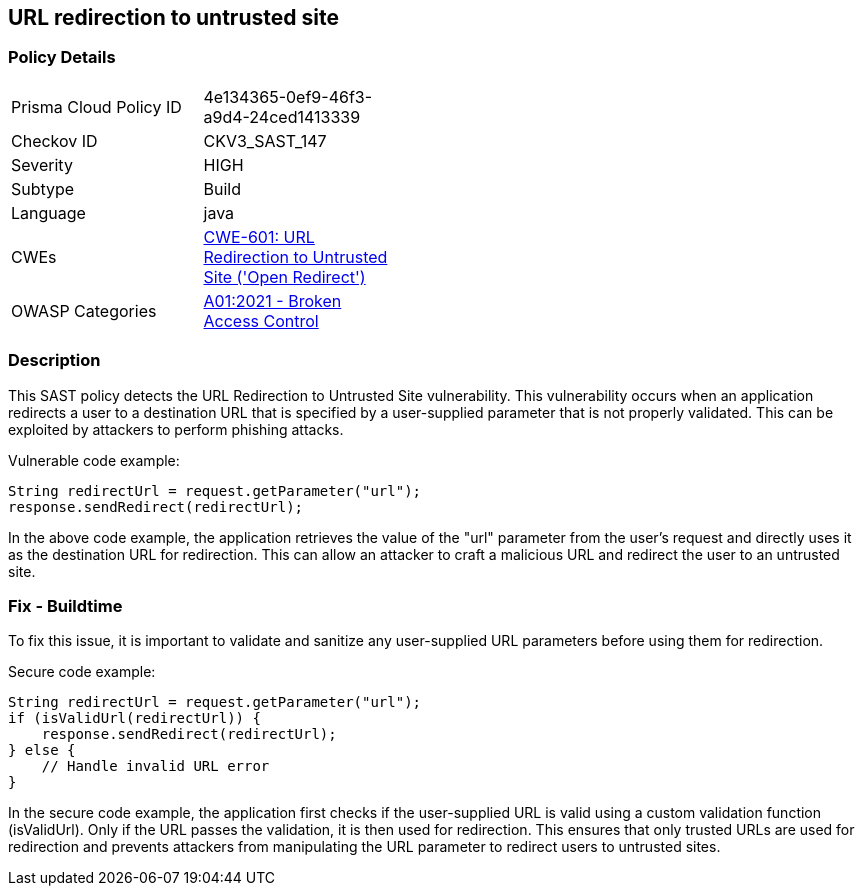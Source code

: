 
== URL redirection to untrusted site

=== Policy Details

[width=45%]
[cols="1,1"]
|=== 
|Prisma Cloud Policy ID 
| 4e134365-0ef9-46f3-a9d4-24ced1413339

|Checkov ID 
|CKV3_SAST_147

|Severity
|HIGH

|Subtype
|Build

|Language
|java

|CWEs
|https://cwe.mitre.org/data/definitions/601.html[CWE-601: URL Redirection to Untrusted Site ('Open Redirect')]

|OWASP Categories
|https://owasp.org/Top10/A01_2021-Broken_Access_Control/[A01:2021 - Broken Access Control]

|=== 

=== Description

This SAST policy detects the URL Redirection to Untrusted Site vulnerability. This vulnerability occurs when an application redirects a user to a destination URL that is specified by a user-supplied parameter that is not properly validated. This can be exploited by attackers to perform phishing attacks.

Vulnerable code example:

[source,java]
----
String redirectUrl = request.getParameter("url");
response.sendRedirect(redirectUrl);
----

In the above code example, the application retrieves the value of the "url" parameter from the user's request and directly uses it as the destination URL for redirection. This can allow an attacker to craft a malicious URL and redirect the user to an untrusted site.

=== Fix - Buildtime

To fix this issue, it is important to validate and sanitize any user-supplied URL parameters before using them for redirection. 

Secure code example:

[source,java]
----
String redirectUrl = request.getParameter("url");
if (isValidUrl(redirectUrl)) {
    response.sendRedirect(redirectUrl);
} else {
    // Handle invalid URL error
}
----

In the secure code example, the application first checks if the user-supplied URL is valid using a custom validation function (isValidUrl). Only if the URL passes the validation, it is then used for redirection. This ensures that only trusted URLs are used for redirection and prevents attackers from manipulating the URL parameter to redirect users to untrusted sites.
    